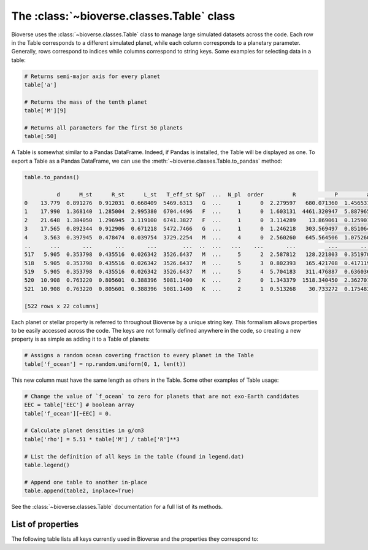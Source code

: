 ##############################################
The :class:`~bioverse.classes.Table` class
##############################################

Bioverse uses the :class:`~bioverse.classes.Table` class to manage large simulated datasets across the code. Each row in the Table corresponds to a different simulated planet, while each column corresponds to a planetary parameter. Generally, rows correspond to indices while columns correspond to string keys. Some examples for selecting data in a table:

.. code-block:: python

    # Returns semi-major axis for every planet
    table['a']

    # Returns the mass of the tenth planet
    table['M'][9]

    # Returns all parameters for the first 50 planets
    table[:50]

A Table is somewhat similar to a Pandas DataFrame.
Indeed, if Pandas is installed, the Table will be displayed as one.
To export a Table as a Pandas DataFrame, we can use the :meth:`~bioverse.classes.Table.to_pandas` method:

.. code-block:: python

    table.to_pandas()

              d      M_st      R_st      L_st   T_eff_st SpT  ...  N_pl  order         R            P         a           S
    0    13.779  0.891276  0.912031  0.668409  5469.6313   G  ...     1      0  2.279597   680.071360  1.456531    0.315067
    1    17.990  1.368140  1.285004  2.995380  6704.4496   F  ...     1      0  1.603131  4461.320947  5.887965    0.086402
    2    21.648  1.384050  1.296945  3.119100  6741.3827   F  ...     1      0  3.114289    13.869061  0.125901  196.776529
    3    17.565  0.892344  0.912906  0.671218  5472.7466   G  ...     1      0  1.246218   303.569497  0.851064    0.926700
    4     3.563  0.397945  0.478474  0.039754  3729.2254   M  ...     4      0  2.560260   645.564506  1.075260    0.034384
    ..      ...       ...       ...       ...        ...  ..  ...   ...    ...       ...          ...       ...         ...
    517   5.905  0.353798  0.435516  0.026342  3526.6437   M  ...     5      2  2.587812   128.221803  0.351970    0.212635
    518   5.905  0.353798  0.435516  0.026342  3526.6437   M  ...     5      3  0.802393   165.421708  0.417119    0.151400
    519   5.905  0.353798  0.435516  0.026342  3526.6437   M  ...     5      4  5.704183   311.476887  0.636036    0.065115
    520  10.908  0.763220  0.805601  0.388396  5081.1400   K  ...     2      0  1.343379  1518.340450  2.362701    0.069576
    521  10.908  0.763220  0.805601  0.388396  5081.1400   K  ...     2      1  0.513268    30.733272  0.175483   12.612595

    [522 rows x 22 columns]
    
Each planet or stellar property is referred to throughout Bioverse by a unique string key. This formalism allows properties to be easily accessed across the code. The keys are not formally defined anywhere in the code, so creating a new property is as simple as adding it to a Table of planets:

.. code-block:: python
    
    # Assigns a random ocean covering fraction to every planet in the Table
    table['f_ocean'] = np.random.uniform(0, 1, len(t))
    
This new column must have the same length as others in the Table. Some other examples of Table usage:

.. code-block:: python

    # Change the value of `f_ocean` to zero for planets that are not exo-Earth candidates
    EEC = table['EEC'] # boolean array
    table['f_ocean'][~EEC] = 0.
    
    # Calculate planet densities in g/cm3
    table['rho'] = 5.51 * table['M'] / table['R']**3

    # List the definition of all keys in the table (found in legend.dat)
    table.legend()

    # Append one table to another in-place
    table.append(table2, inplace=True)

See the :class:`~bioverse.classes.Table` documentation for a full list of its methods.

List of properties
******************
The following table lists all keys currently used in Bioverse and the properties they correspond to:

.. csv-table::
    :header: "Key", "Data type", "Description"
    :file: ../bioverse/legend.dat
    :widths: auto





